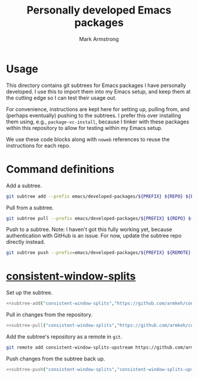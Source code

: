 #+Title: Personally developed Emacs packages
#+Author: Mark Armstrong
#+Description: My collection of personally developed Emacs packages,
#+Description: kept here as git subtrees for import into my init.

* Usage

This directory contains git subtrees for Emacs packages I have personally developed.
I use this to import them into my Emacs setup, and keep them at the cutting edge
so I can test their usage out.

For convenience, instructions are kept here for setting up, pulling from,
and (perhaps eventually) pushing to the subtrees.
I prefer this over installing them using, e.g., ~package-vc-install~,
because I tinker with these packages within this repository
to allow for testing within my Emacs setup.

We use these code blocks along with ~noweb~ references to reuse the instructions
for each repo.

* Command definitions

Add a subtree.
#+name: subtree-add
#+begin_src sh :var PREFIX="" :var REPO="" :var BRANCH="main" :dir ../..
git subtree add --prefix emacs/developed-packages/${PREFIX} ${REPO} ${BRANCH} --squash
#+end_src

Pull from a subtree.
#+name: subtree-pull
#+begin_src sh :var PREFIX="" :var REPO="" :var BRANCH="main" :dir ../..
git subtree pull --prefix emacs/developed-packages/${PREFIX} ${REPO} ${BRANCH} --squash
#+end_src

Push to a subtree. Note: I haven't got this fully working yet,
because authentication with GitHub is an issue. For now, update the subtree repo directly instead.
#+name: subtree-push
#+begin_src sh :var PREFIX="" :var REMOTE="" :var BRANCH="main" :dir ../..
git subtree push --prefix=emacs/developed-packages/${PREFIX} ${REMOTE} ${BRANCH}
#+end_src

* [[https://github.com/armkeh/consistent-window-splits][consistent-window-splits]]

Set up the subtree.
#+begin_src sh :noweb yes :results none
<<subtree-add("consistent-window-splits","https://github.com/armkeh/consistent-window-splits")>>
#+end_src

Pull in changes from the repository.
#+begin_src sh :noweb yes :results none
<<subtree-pull("consistent-window-splits","https://github.com/armkeh/consistent-window-splits")>>
#+end_src

Add the subtree's repository as a remote in ~git~.
#+begin_src sh
git remote add consistent-window-splits-upstream https://github.com/armkeh/consistent-window-splits
#+end_src

Push changes from the subtree back up.
#+begin_src sh :noweb yes :results none
<<subtree-push("consistent-window-splits","consistent-window-splits-upstream")>>
#+end_src
